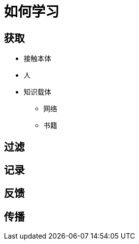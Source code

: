 = 如何学习
:hp-image: /covers/cover.png
:published_at: 2019-01-31
:hp-tags: learn,
:hp-alt-title: how to learn

== 获取
* 接触本体
* 人
* 知识载体
** 网络
** 书籍

== 过滤
== 记录
== 反馈
== 传播